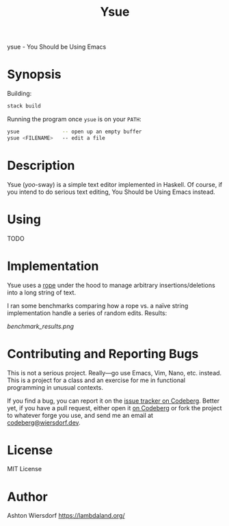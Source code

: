 #+title: Ysue

ysue - You Should be Using Emacs

* Synopsis

Building:

#+begin_src bash
  stack build
#+end_src

Running the program once =ysue= is on your =PATH=:

#+begin_src bash
  ysue              -- open up an empty buffer
  ysue <FILENAME>   -- edit a file
#+end_src

* Description

Ysue (/yoo/-sway) is a simple text editor implemented in Haskell. Of course, if you intend to do serious text editing, You Should be Using Emacs instead.

* Using

TODO

* Implementation

Ysue uses a [[https://en.wikipedia.org/wiki/Rope_(data_structure)][rope]] under the hood to manage arbitrary insertions/deletions into a long string of text.

I ran some benchmarks comparing how a rope vs. a naïve string implementation handle a series of random edits. Results:

[[benchmark_results.png]]

* Contributing and Reporting Bugs

This is not a serious project. Really—go use Emacs, Vim, Nano, etc. instead. This is a project for a class and an exercise for me in functional programming in unusual contexts.

If you find a bug, you can report it on the [[https://codeberg.org/ashton314/ysue/issues][issue tracker on Codeberg]]. Better yet, if you have a pull request, either open it [[https://codeberg.org/ashton314/ysue/pulls][on Codeberg]] or fork the project to whatever forge you use, and send me an email at [[mailto:codeberg@wiersdorf.dev][codeberg@wiersdorf.dev]].

* License

MIT License

* Author

Ashton Wiersdorf https://lambdaland.org/

